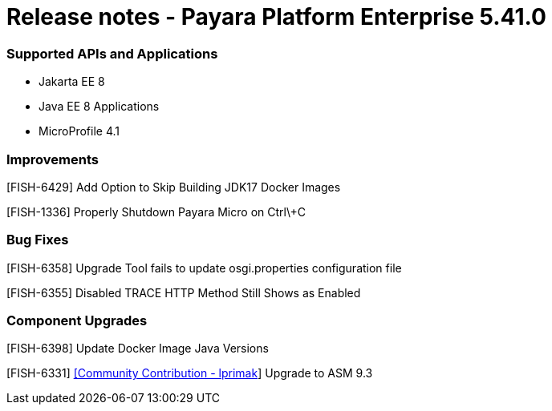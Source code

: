 # Release notes - Payara Platform Enterprise 5.41.0

### Supported APIs and Applications

* Jakarta EE 8
* Java EE 8 Applications
* MicroProfile 4.1

### Improvements

[FISH-6429] Add Option to Skip Building JDK17 Docker Images

[FISH-1336] Properly Shutdown Payara Micro on Ctrl\+C

### Bug Fixes

[FISH-6358] Upgrade Tool fails to update osgi.properties configuration file

[FISH-6355] Disabled TRACE HTTP Method Still Shows as Enabled

### Component Upgrades

[FISH-6398] Update Docker Image Java Versions

[FISH-6331] https://github.com/lprimak[[Community Contribution - lprimak]] Upgrade to ASM 9.3

